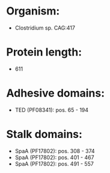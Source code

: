* Organism:
- Clostridium sp. CAG:417
* Protein length:
- 611
* Adhesive domains:
- TED (PF08341): pos. 65 - 194
* Stalk domains:
- SpaA (PF17802): pos. 308 - 374
- SpaA (PF17802): pos. 401 - 467
- SpaA (PF17802): pos. 491 - 557

